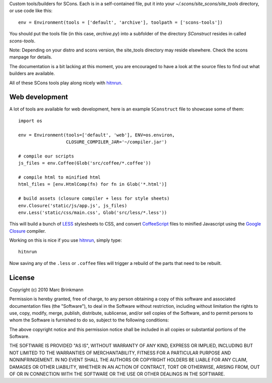 Custom tools/builders for SCons. Each is in a self-contained file, put it into
your `~/.scons/site_scons/site_tools` directory, or use code like this::

  env = Environment(tools = ['default', 'archive'], toolpath = ['scons-tools'])

You should put the tools file (in this case, `archive.py`) into a subfolder of
the directory `SConstruct` resides in called `scons-tools`.

Note: Depending on your distro and scons version, the site_tools directory may
reside elsewhere. Check the scons manpage for details.

The documentation is a bit lacking at this moment, you are encouraged to have a
look at the source files to find out what builders are available.

All of these SCons tools play along nicely with `hitnrun
<http://github.com/mbr/hitnrun>`_.

Web development
===============

A lot of tools are available for web development, here is an example
``SConstruct`` file to showcase some of them::

  import os

  env = Environment(tools=['default', 'web'], ENV=os.environ,
                    CLOSURE_COMPILER_JAR='~/compiler.jar')

  # compile our scripts
  js_files = env.Coffee(Glob('src/coffee/*.coffee'))

  # compile html to minified html
  html_files = [env.HtmlComp(fn) for fn in Glob('*.html')]

  # build assets (closure compiler + less for style sheets)
  env.Closure('static/js/app.js', js_files)
  env.Less('static/css/main.css', Glob('src/less/*.less'))


This will build a bunch of `LESS <http://lesscss.org>`_ stylesheets to CSS, and
convert `CoffeeScript <http://coffeescript.org>`_ files to minified Javascript
using the `Google Closure <https://developers.google.com/closure/compiler/>`_
compiler.

Working on this is nice if you use `hitnrun <http://github.com/mbr/hitnrun>`_,
simply type::

  hitnrun

Now saving any of the ``.less`` or ``.coffee`` files will trigger a rebuild of
the parts that need to be rebuilt.


License
=======
Copyright (c) 2010 Marc Brinkmann

Permission is hereby granted, free of charge, to any person obtaining a copy
of this software and associated documentation files (the "Software"), to deal
in the Software without restriction, including without limitation the rights
to use, copy, modify, merge, publish, distribute, sublicense, and/or sell
copies of the Software, and to permit persons to whom the Software is
furnished to do so, subject to the following conditions:

The above copyright notice and this permission notice shall be included in
all copies or substantial portions of the Software.

THE SOFTWARE IS PROVIDED "AS IS", WITHOUT WARRANTY OF ANY KIND, EXPRESS OR
IMPLIED, INCLUDING BUT NOT LIMITED TO THE WARRANTIES OF MERCHANTABILITY,
FITNESS FOR A PARTICULAR PURPOSE AND NONINFRINGEMENT. IN NO EVENT SHALL THE
AUTHORS OR COPYRIGHT HOLDERS BE LIABLE FOR ANY CLAIM, DAMAGES OR OTHER
LIABILITY, WHETHER IN AN ACTION OF CONTRACT, TORT OR OTHERWISE, ARISING FROM,
OUT OF OR IN CONNECTION WITH THE SOFTWARE OR THE USE OR OTHER DEALINGS IN
THE SOFTWARE.
